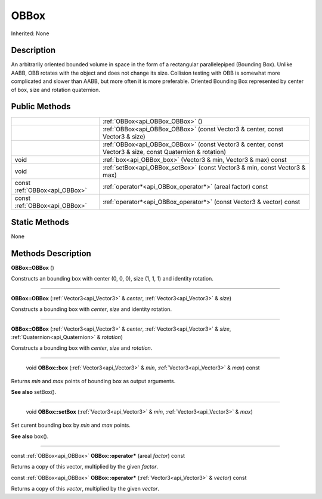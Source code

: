 .. _api_OBBox:

OBBox
=====

Inherited: None

.. _api_OBBox_description:

Description
-----------

An arbitrarily oriented bounded volume in space in the form of a rectangular parallelepiped (Bounding Box). Unlike AABB, OBB rotates with the object and does not change its size. Collision testing with OBB is somewhat more complicated and slower than AABB, but more often it is more preferable. Oriented Bounding Box represented by center of box, size and rotation quaternion.



.. _api_OBBox_public:

Public Methods
--------------

+-------------------------------+-----------------------------------------------------------------------------------------------------------+
|                               | :ref:`OBBox<api_OBBox_OBBox>` ()                                                                          |
+-------------------------------+-----------------------------------------------------------------------------------------------------------+
|                               | :ref:`OBBox<api_OBBox_OBBox>` (const Vector3 & center, const Vector3 & size)                              |
+-------------------------------+-----------------------------------------------------------------------------------------------------------+
|                               | :ref:`OBBox<api_OBBox_OBBox>` (const Vector3 & center, const Vector3 & size, const Quaternion & rotation) |
+-------------------------------+-----------------------------------------------------------------------------------------------------------+
|                          void | :ref:`box<api_OBBox_box>` (Vector3 & min, Vector3 & max) const                                            |
+-------------------------------+-----------------------------------------------------------------------------------------------------------+
|                          void | :ref:`setBox<api_OBBox_setBox>` (const Vector3 & min, const Vector3 & max)                                |
+-------------------------------+-----------------------------------------------------------------------------------------------------------+
| const :ref:`OBBox<api_OBBox>` | :ref:`operator*<api_OBBox_operator*>` (areal  factor) const                                               |
+-------------------------------+-----------------------------------------------------------------------------------------------------------+
| const :ref:`OBBox<api_OBBox>` | :ref:`operator*<api_OBBox_operator*>` (const Vector3 & vector) const                                      |
+-------------------------------+-----------------------------------------------------------------------------------------------------------+



.. _api_OBBox_static:

Static Methods
--------------

None

.. _api_OBBox_methods:

Methods Description
-------------------

.. _api_OBBox_OBBox:

**OBBox::OBBox** ()

Constructs an bounding box with center (0, 0, 0), size (1, 1, 1) and identity rotation.

----

.. _api_OBBox_OBBox:

**OBBox::OBBox** (:ref:`Vector3<api_Vector3>` & *center*, :ref:`Vector3<api_Vector3>` & *size*)

Constructs a bounding box with *center*, *size* and identity rotation.

----

.. _api_OBBox_OBBox:

**OBBox::OBBox** (:ref:`Vector3<api_Vector3>` & *center*, :ref:`Vector3<api_Vector3>` & *size*, :ref:`Quaternion<api_Quaternion>` & *rotation*)

Constructs a bounding box with *center*, *size* and *rotation*.

----

.. _api_OBBox_box:

 void **OBBox::box** (:ref:`Vector3<api_Vector3>` & *min*, :ref:`Vector3<api_Vector3>` & *max*) const

Returns *min* and *max* points of bounding box as output arguments.

**See also** setBox().

----

.. _api_OBBox_setBox:

 void **OBBox::setBox** (:ref:`Vector3<api_Vector3>` & *min*, :ref:`Vector3<api_Vector3>` & *max*)

Set curent bounding box by *min* and *max* points.

**See also** box().

----

.. _api_OBBox_operator*:

const :ref:`OBBox<api_OBBox>`  **OBBox::operator*** (areal  *factor*) const

Returns a copy of this vector, multiplied by the given *factor*.

.. _api_OBBox_operator*:

const :ref:`OBBox<api_OBBox>`  **OBBox::operator*** (:ref:`Vector3<api_Vector3>` & *vector*) const

Returns a copy of this *vector*, multiplied by the given *vector*.


